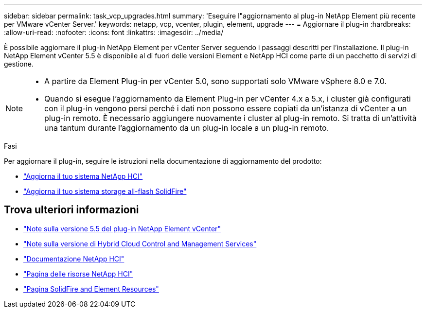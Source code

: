 ---
sidebar: sidebar 
permalink: task_vcp_upgrades.html 
summary: 'Eseguire l"aggiornamento al plug-in NetApp Element più recente per VMware vCenter Server.' 
keywords: netapp, vcp, vcenter, plugin, element, upgrade 
---
= Aggiornare il plug-in
:hardbreaks:
:allow-uri-read: 
:nofooter: 
:icons: font
:linkattrs: 
:imagesdir: ../media/


[role="lead"]
È possibile aggiornare il plug-in NetApp Element per vCenter Server seguendo i passaggi descritti per l'installazione.  Il plug-in NetApp Element vCenter 5.5 è disponibile al di fuori delle versioni Element e NetApp HCI come parte di un pacchetto di servizi di gestione.

[NOTE]
====
* A partire da Element Plug-in per vCenter 5.0, sono supportati solo VMware vSphere 8.0 e 7.0.
* Quando si esegue l'aggiornamento da Element Plug-in per vCenter 4.x a 5.x, i cluster già configurati con il plug-in vengono persi perché i dati non possono essere copiati da un'istanza di vCenter a un plug-in remoto. È necessario aggiungere nuovamente i cluster al plug-in remoto. Si tratta di un'attività una tantum durante l'aggiornamento da un plug-in locale a un plug-in remoto.


====
.Fasi
Per aggiornare il plug-in, seguire le istruzioni nella documentazione di aggiornamento del prodotto:

* https://docs.netapp.com/us-en/hci/docs/task_vcp_upgrade_plugin.html["Aggiorna il tuo sistema NetApp HCI"^]
* https://docs.netapp.com/us-en/element-software/upgrade/task_vcp_upgrade_plugin.html["Aggiorna il tuo sistema storage all-flash SolidFire"^]




== Trova ulteriori informazioni

* https://library.netapp.com/ecm/ecm_download_file/ECMLP3344864["Note sulla versione 5.5 del plug-in NetApp Element vCenter"^]
* https://kb.netapp.com/Advice_and_Troubleshooting/Data_Storage_Software/Management_services_for_Element_Software_and_NetApp_HCI/Management_Services_Release_Notes["Note sulla versione di Hybrid Cloud Control and Management Services"^]
* https://docs.netapp.com/us-en/hci/index.html["Documentazione NetApp HCI"^]
* http://mysupport.netapp.com/hci/resources["Pagina delle risorse NetApp HCI"^]
* https://www.netapp.com/data-storage/solidfire/documentation["Pagina SolidFire and Element Resources"^]

